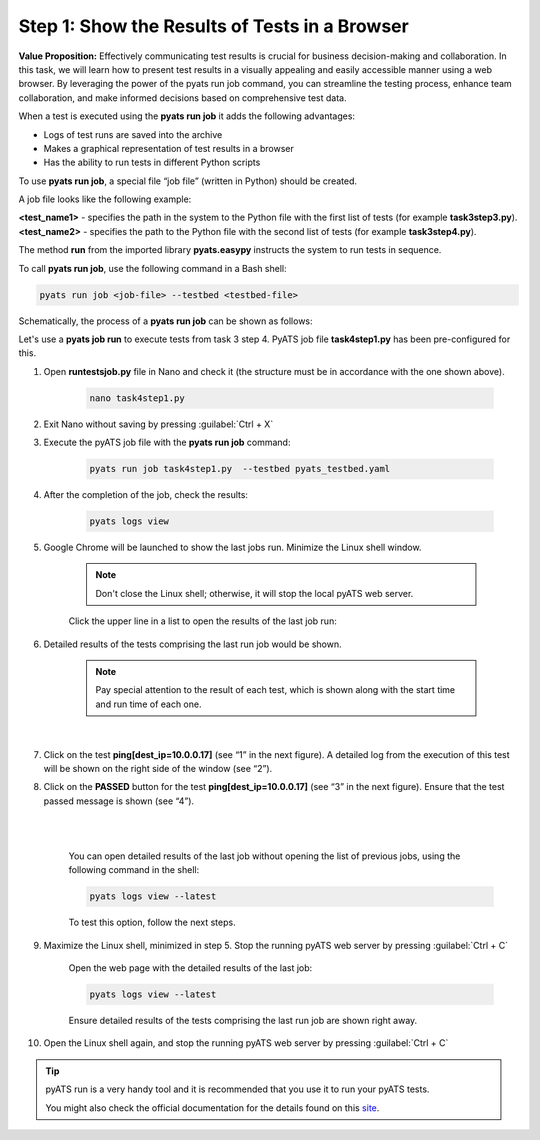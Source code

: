Step 1: Show the Results of Tests in a Browser
##############################################

**Value Proposition:** Effectively communicating test results is crucial for business decision-making and collaboration. In this task, we will learn how to present test results in a visually appealing and easily accessible manner using a web browser. By leveraging the power of the pyats run job command, you can streamline the testing process, enhance team collaboration, and make informed decisions based on comprehensive test data.

When a test is executed using the **pyats run job** it adds the following advantages:

- Logs of test runs are saved into the archive
- Makes a graphical representation of test results in a browser
- Has the ability to run tests in different Python scripts

To use **pyats run job**, a special file “job file” (written in Python) should be created.

A job file looks like the following example:

**<test_name1>** - specifies the path in the system to the Python file with the first list of tests (for example **task3step3.py**).
**<test_name2>** - specifies the path to the Python file with the second list of tests (for example **task3step4.py**).


The method **run** from the imported library **pyats.easypy** instructs the system to run tests in sequence.

.. code-block:: python
    :emphasize-lines: 6-7, 10-11

    import os
    from pyats.easypy import run

    def main():
        # Find the location of the script in relation to the job file
        <test_name1> = os.path.join('<file_with_tests1.py>')
        <test_name2> = os.path.join('<file_with_tests2.py>')
        
        # Execute the testscript
        run(testscript=<test_name1>)
        run(testscript=<test_name2>)

To call **pyats run job**, use the following command in a Bash shell:

.. code-block:: bash

    pyats run job <job-file> --testbed <testbed-file>

Schematically, the process of a **pyats run job** can be shown as follows:

.. image:: images/run-job-process.svg
    :width: 65%
    :align: center

Let's use a **pyats job run** to execute tests from task 3 step 4. PyATS job file **task4step1.py** has been pre-configured for this.

#. Open **runtestsjob.py** file in Nano and check it (the structure must be in accordance with the one shown above).

    .. code-block:: bash

        nano task4step1.py

#. Exit Nano without saving by pressing :guilabel:`Ctrl + X`

#. Execute the pyATS job file with the **pyats run job** command:

    .. code-block:: bash

        pyats run job task4step1.py  --testbed pyats_testbed.yaml

#. After the completion of the job, check the results:

    .. code-block:: bash

        pyats logs view

#. Google Chrome will be launched to show the last jobs run. Minimize the Linux shell window.

    .. note::

        Don't close the Linux shell; otherwise, it will stop the local pyATS web server.

    Click the upper line in a list to open the results of the last job run:

    .. image:: images/viewer-list-of-jobs-run.png
        :width: 75%
        :align: center

#. Detailed results of the tests comprising the last run job would be shown.

    .. note::

        Pay special attention to the result of each test, which is shown along with the start time and run time of each one.

    .. image:: images/pyats-log-viewer-results-page.png
        :width: 75%
        :align: center
    
    |

#. Click on the test **ping[dest_ip=10.0.0.17]** (see “1” in the next figure). A detailed log from the execution of this test will be shown on the right side of the window (see “2”).

#. Click on the **PASSED** button for the test **ping[dest_ip=10.0.0.17]** (see “3” in the next figure). Ensure that the test passed message is shown (see “4”).

    |

    .. image:: images/pyats-log-viewer-ping-test-results.png
        :width: 75%
        :align: center
    
    |

    You can open detailed results of the last job without opening the list of previous jobs, using the following command in the shell:

    .. code-block:: bash

        pyats logs view --latest

    To test this option, follow the next steps.

#. Maximize the Linux shell, minimized in step 5. Stop the running pyATS web server by pressing :guilabel:`Ctrl + C`
    
    Open the web page with the detailed results of the last job:

    .. code-block:: bash

        pyats logs view --latest

    Ensure detailed results of the tests comprising the last run job are shown right away.

#. Open the Linux shell again, and stop the running pyATS web server by pressing :guilabel:`Ctrl + C`
    
.. tip::

    pyATS run is a very handy tool and it is recommended that you use it to run your pyATS tests.

    You might also check the official documentation for the details found on this `site <https://pubhub.devnetcloud.com/media/pyats/docs/cli/pyats_run.html#pyats-run-job>`_.

.. sectionauthor:: Luis Rueda <lurueda@cisco.com>, Jairo Leon <jaileon@cisco.com>

